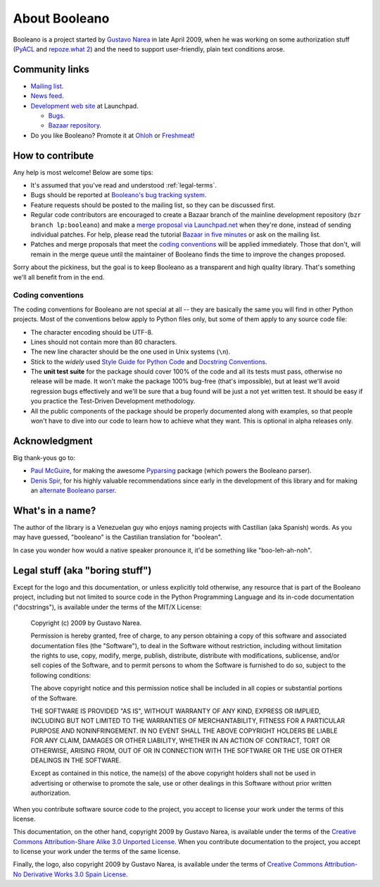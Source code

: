 ==============
About Booleano
==============

Booleano is a project started by `Gustavo Narea <http://gustavonarea.net/>`_
in late April 2009, when he was working on some authorization stuff (`PyACL 
<http://pyacl.com>`_ and `repoze.what 2 <http://what.repoze.org>`_) and the
need to support user-friendly, plain text conditions arose.

Community links
===============

* `Mailing list <http://groups.google.com/group/booleano>`_.
* `News feed <http://feeds.launchpad.net/booleano/announcements.atom>`_.
* `Development web site <https://launchpad.net/booleano>`_ at Launchpad.

  * `Bugs <https://bugs.launchpad.net/booleano>`_.
  * `Bazaar repository <https://code.launchpad.net/booleano>`_.

* Do you like Booleano? Promote it at `Ohloh <https://www.ohloh.net/p/booleano>`_
  or `Freshmeat <http://freshmeat.net/projects/booleano>`_!


How to contribute
=================

Any help is most welcome! Below are some tips:

* It's assumed that you've read and understood :ref:`legal-terms`.
* Bugs should be reported at `Booleano's bug tracking system
  <https://launchpad.net/booleano/+filebug>`_.
* Feature requests should be posted to the mailing list, so they can be
  discussed first.
* Regular code contributors are encouraged to create a Bazaar branch of the
  mainline development repository (``bzr branch lp:booleano``) and make a `merge
  proposal via Launchpad.net <https://help.launchpad.net/Code/Review>`_ when
  they're done, instead of sending individual patches. For help, please
  read the tutorial `Bazaar in five minutes
  <http://doc.bazaar-vcs.org/latest/en/mini-tutorial/>`_ or ask on the
  mailing list.
* Patches and merge proposals that meet the `coding conventions`_ will be
  applied immediately. Those that don't, will remain in the merge queue until
  the maintainer of Booleano finds the time to improve the changes proposed.

Sorry about the pickiness, but the goal is to keep Booleano as a transparent
and high quality library. That's something we'll all benefit from in the end.


Coding conventions
------------------

The coding conventions for Booleano are not special at all -- they are 
basically the same you will find in other Python projects. Most of the
conventions below apply to Python files only, but some of them apply to any
source code file:

* The character encoding should be UTF-8.
* Lines should not contain more than 80 characters.
* The new line character should be the one used in Unix systems (``\n``).
* Stick to the `widely` used `Style Guide for Python Code
  <http://www.python.org/dev/peps/pep-0008/>`_ and `Docstring Conventions
  <http://www.python.org/dev/peps/pep-0257/>`_.
* The **unit test suite** for the package should cover 100% of the code and all
  its tests must pass, otherwise no release will be made. It won't make the 
  package 100% bug-free (that's impossible), but at least we'll 
  avoid regression bugs effectively and we'll be sure that a bug found will be 
  just a not yet written test. It should be easy if you practice the 
  Test-Driven Development methodology.
* All the public components of the package should be properly documented
  along with examples, so that people won't have to dive into our code to
  learn how to achieve what they want. This is optional in alpha releases only.


Acknowledgment
==============

Big thank-yous go to:

* `Paul McGuire <http://sourceforge.net/users/ptmcg>`_, for making the awesome
  `Pyparsing <http://pyparsing.wikispaces.com/>`_ package (which powers the
  Booleano parser).
* `Denis Spir <http://spir.wikidot.com/>`_, for his highly valuable
  recommendations since early in the development of this library and for
  making an `alternate Booleano parser <http://spir.wikidot.com/pijnu-samples>`_.


What's in a name?
=================

The author of the library is a Venezuelan guy who enjoys naming projects with
Castilian (aka Spanish) words. As you may have guessed, "booleano" is the
Castilian translation for "boolean".

In case you wonder how would a native speaker pronounce it, it'd be something
like "boo-leh-ah-noh".


.. _legal-terms:

Legal stuff (aka "boring stuff")
================================

Except for the logo and this documentation, or unless explicitly told otherwise,
any resource that is part of the Booleano project, including but not limited to
source code in the Python Programming Language and its in-code documentation 
("docstrings"), is available under the terms of the MIT/X License:

    Copyright (c) 2009 by Gustavo Narea.
    
    Permission is hereby granted, free of charge, to any person obtaining a copy
    of this software and associated documentation files (the "Software"), to deal
    in the Software without restriction, including without limitation the rights
    to use, copy, modify, merge, publish, distribute, distribute with
    modifications, sublicense, and/or sell copies of the Software, and to permit
    persons to whom the Software is furnished to do so, subject to the following
    conditions:
    
    The above copyright notice and this permission notice shall be included in
    all copies or substantial portions of the Software.
    
    THE SOFTWARE IS PROVIDED "AS IS", WITHOUT WARRANTY OF ANY KIND, EXPRESS OR
    IMPLIED, INCLUDING BUT NOT LIMITED TO THE WARRANTIES OF MERCHANTABILITY,
    FITNESS FOR A PARTICULAR PURPOSE AND NONINFRINGEMENT. IN NO EVENT SHALL THE
    ABOVE COPYRIGHT HOLDERS BE LIABLE FOR ANY CLAIM, DAMAGES OR OTHER LIABILITY,
    WHETHER IN AN ACTION OF CONTRACT, TORT OR OTHERWISE, ARISING FROM, OUT OF OR
    IN CONNECTION WITH THE SOFTWARE OR THE USE OR OTHER DEALINGS IN THE SOFTWARE.
    
    Except as contained in this notice, the name(s) of the above copyright
    holders shall not be used in advertising or otherwise to promote the sale,
    use or other dealings in this Software without prior written authorization.

When you contribute software source code to the project, you accept to license 
your work under the terms of this license.

This documentation, on the other hand, copyright 2009 by Gustavo Narea, is 
available under the terms of the `Creative Commons Attribution-Share Alike 3.0 
Unported  License <http://creativecommons.org/licenses/by-sa/3.0/>`_. When you 
contribute documentation to the project, you accept to license your work under 
the terms of the same license.

Finally, the logo, also copyright 2009 by Gustavo Narea, is available 
under the terms of `Creative Commons Attribution-No Derivative Works 3.0 Spain 
License <http://creativecommons.org/licenses/by-nd/3.0/es/deed.en_US>`_.
